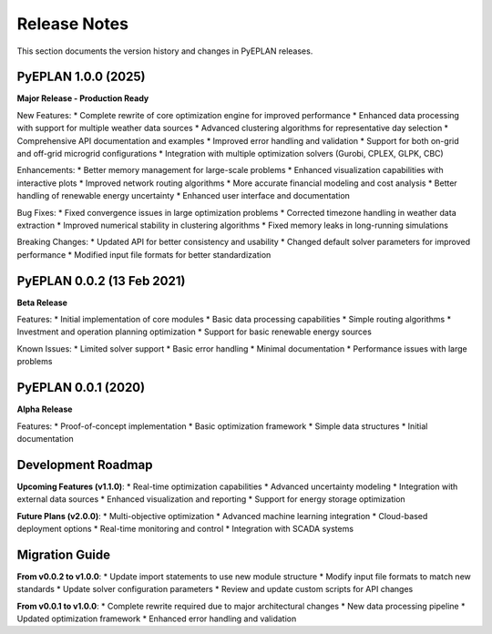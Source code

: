 #######################
Release Notes
#######################

This section documents the version history and changes in PyEPLAN releases.

PyEPLAN 1.0.0 (2025)
====================

**Major Release - Production Ready**

New Features:
* Complete rewrite of core optimization engine for improved performance
* Enhanced data processing with support for multiple weather data sources
* Advanced clustering algorithms for representative day selection
* Comprehensive API documentation and examples
* Improved error handling and validation
* Support for both on-grid and off-grid microgrid configurations
* Integration with multiple optimization solvers (Gurobi, CPLEX, GLPK, CBC)

Enhancements:
* Better memory management for large-scale problems
* Enhanced visualization capabilities with interactive plots
* Improved network routing algorithms
* More accurate financial modeling and cost analysis
* Better handling of renewable energy uncertainty
* Enhanced user interface and documentation

Bug Fixes:
* Fixed convergence issues in large optimization problems
* Corrected timezone handling in weather data extraction
* Improved numerical stability in clustering algorithms
* Fixed memory leaks in long-running simulations

Breaking Changes:
* Updated API for better consistency and usability
* Changed default solver parameters for improved performance
* Modified input file formats for better standardization

PyEPLAN 0.0.2 (13 Feb 2021)
===========================

**Beta Release**

Features:
* Initial implementation of core modules
* Basic data processing capabilities
* Simple routing algorithms
* Investment and operation planning optimization
* Support for basic renewable energy sources

Known Issues:
* Limited solver support
* Basic error handling
* Minimal documentation
* Performance issues with large problems

PyEPLAN 0.0.1 (2020)
====================

**Alpha Release**

Features:
* Proof-of-concept implementation
* Basic optimization framework
* Simple data structures
* Initial documentation

Development Roadmap
==================

**Upcoming Features (v1.1.0)**:
* Real-time optimization capabilities
* Advanced uncertainty modeling
* Integration with external data sources
* Enhanced visualization and reporting
* Support for energy storage optimization

**Future Plans (v2.0.0)**:
* Multi-objective optimization
* Advanced machine learning integration
* Cloud-based deployment options
* Real-time monitoring and control
* Integration with SCADA systems

Migration Guide
==============

**From v0.0.2 to v1.0.0**:
* Update import statements to use new module structure
* Modify input file formats to match new standards
* Update solver configuration parameters
* Review and update custom scripts for API changes

**From v0.0.1 to v1.0.0**:
* Complete rewrite required due to major architectural changes
* New data processing pipeline
* Updated optimization framework
* Enhanced error handling and validation